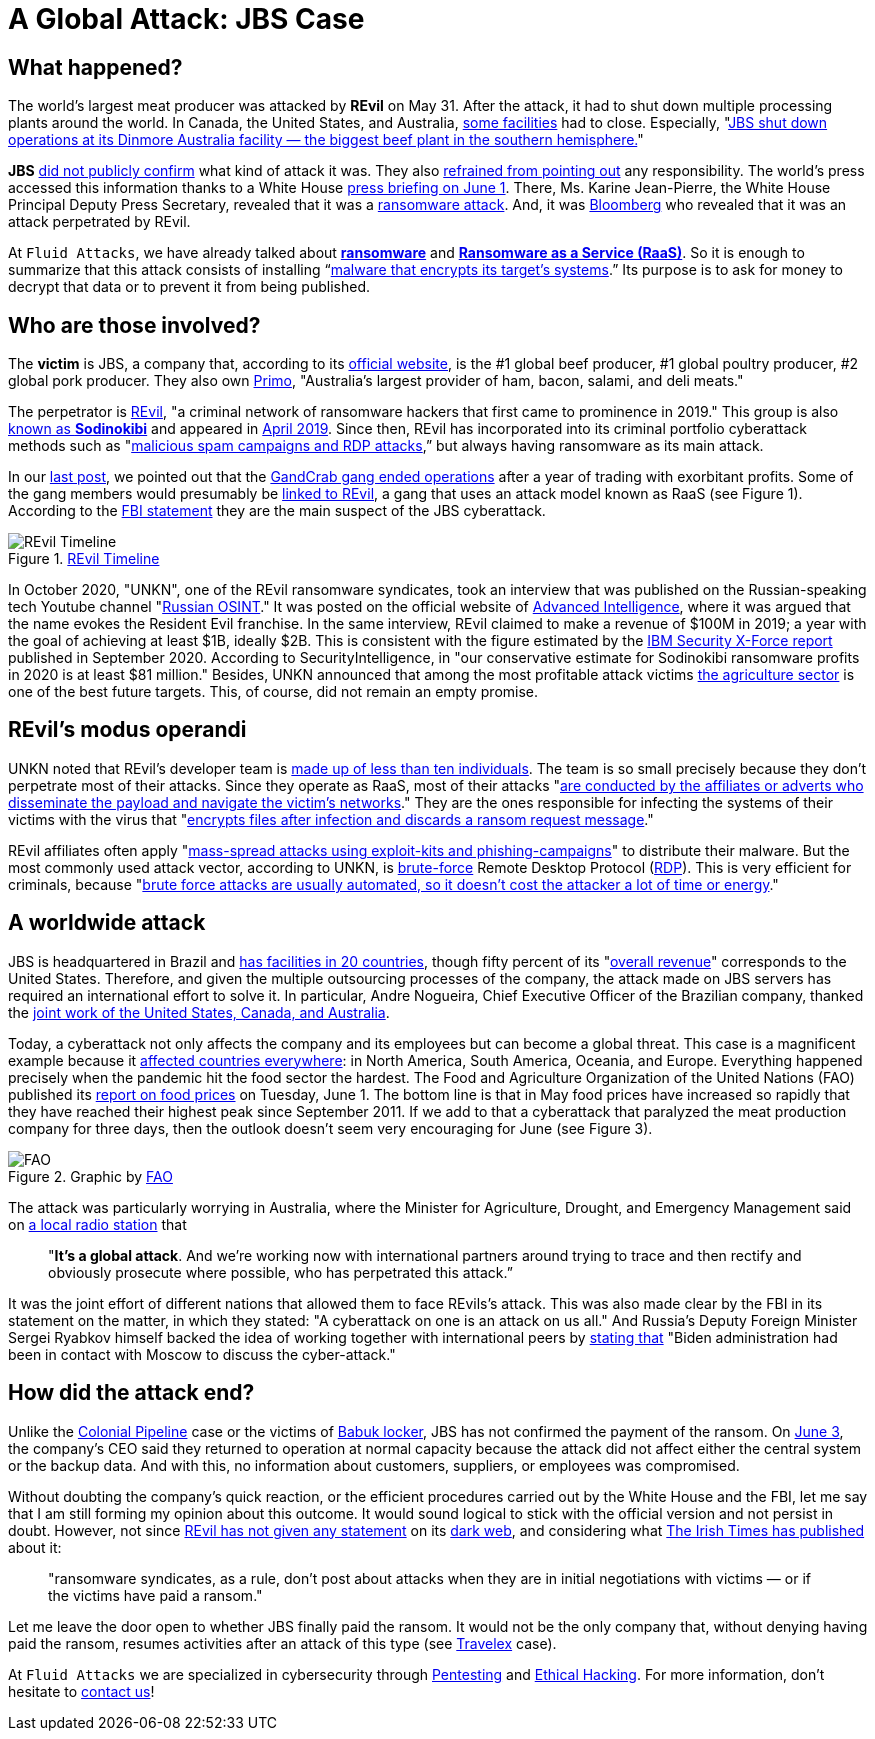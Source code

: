 :page-slug: jbs-revil-cyberattack/
:page-date: 2021-06-08
:page-subtitle: "A cyberattack on one is an attack on us all"
:page-category: attacks
:page-tags: cybersecurity, company, trends, risk, technology, software
:page-image: https://res.cloudinary.com/fluid-attacks/image/upload/v1623159154/blog/jbs-revil-cyberattack/cover_ecays7.webp
:page-alt: Photo by NASA on Unsplash
:page-description: FBI stated REvil as a global threat after confirming their attack on the IT architecture of the world's largest meat-producing company, JBS.
:page-keywords: Ransomware, Attack, Vulnerability, Software, Cybersecurity, Ethical Hacking, Revil, Pentesting
:page-author: Felipe Zárate
:page-writer: fzarate
:name: Felipe Zárate
:about1: Cybersecurity Editor
:source: https://unsplash.com/photos/yZygONrUBe8

= A Global Attack: JBS Case

== What happened?

The world's largest meat producer was attacked by *REvil* on May 31.
After the attack,
it had to shut down multiple processing plants around the world.
In Canada, the United States, and Australia,
link:https://cutt.ly/XnE9cvF[some facilities] had to close.
Especially,
"link:https://cutt.ly/XnE9cvF[JBS shut down operations at its Dinmore Australia
facility — the biggest beef plant in the southern hemisphere.]"

*JBS* link:https://cutt.ly/InE9sOX[did not publicly confirm]
what kind of attack it was.
They also link:https://cutt.ly/HnE9hxU[refrained from pointing out]
any responsibility.
The world's press accessed this information thanks to a White House
link:https://cutt.ly/hnE9f9W[press briefing on June 1].
There, Ms. Karine Jean-Pierre,
the White House Principal Deputy Press Secretary,
revealed that it was a link:../ransomware[ransomware attack].
And, it was link:https://www.bloomberg.com/news/articles/2021-06-02/hacking-outfit-linked-to-russia-is-behind-jbs-cyberattack[Bloomberg]
who revealed that it was an attack perpetrated by REvil.

At `Fluid Attacks`, we have already talked about
link:../ransomware[*ransomware*] and
link:../ransomware-as-a-service[*Ransomware as a Service (RaaS)*].
So it is enough to summarize that this attack consists of installing
“link:https://cutt.ly/InE9sOX[malware that encrypts its target's systems].”
Its purpose is to ask for money to decrypt
that data or to prevent it from being published.

== Who are those involved?

The *victim* is JBS, a company that, according to its
link:https://jbsfoodsgroup.com/our-business[official website],
is the #1 global beef producer, #1 global poultry producer,
#2 global pork producer.
They also own link:https://primo.com.au/[Primo],
"Australia's largest provider of ham, bacon, salami, and deli meats."

The perpetrator is
link:https://www.bbc.com/news/world-us-canada-57338896[REvil],
"a criminal network of ransomware hackers
that first came to prominence in 2019."
This group is also
link:https://cutt.ly/PnE3yt0[known as *Sodinokibi*]
and appeared in
link:https://cutt.ly/mnE3rGG[April 2019].
Since then, REvil has incorporated into
its criminal portfolio cyberattack methods such as
"link:https://cutt.ly/PnE3yt0[malicious spam campaigns and RDP attacks],”
but always having ransomware as its main attack.

In our link:../ransomware-as-a-service/[last post],
we pointed out that the
link:https://cutt.ly/WnE3isA[GandCrab gang ended operations]
after a year of trading with exorbitant profits.
Some of the gang members would presumably be
link:https://cutt.ly/inE3p0o[linked to REvil],
a gang that uses an attack model known as RaaS (see Figure 1).
According to the
link:https://cutt.ly/0nE9o2c[FBI statement]
they are the main suspect of the JBS cyberattack.

.https://www.secureworks.com/blog/REvil-the-gandcrab-connection[REvil Timeline]
image::https://res.cloudinary.com/fluid-attacks/image/upload/v1623159152/blog/jbs-revil-cyberattack/figure1_j9ezca.webp[REvil Timeline]

In October 2020, "UNKN",
one of the REvil ransomware syndicates,
took an interview that was published
on the Russian-speaking tech Youtube channel
"link:https://www.youtube.com/watch?v=ZyQCQ1VZp8s[Russian OSINT]."
It was posted on the official website of
link:https://cutt.ly/rnE0RRY[Advanced Intelligence],
where it was argued that the name evokes the Resident Evil franchise.
In the same interview, REvil claimed to make a revenue of $100M in 2019;
a year with the goal of achieving at least $1B, ideally $2B.
This is consistent with the figure estimated by the
link:https://cutt.ly/mnE9u4a[IBM Security X-Force report]
published in September 2020.
According to SecurityIntelligence,
in "our conservative estimate for Sodinokibi ransomware profits
in 2020 is at least $81 million."
Besides, UNKN announced that among the most profitable attack victims
link:https://cutt.ly/rnE0RRY[the agriculture sector]
is one of the best future targets.
This, of course, did not remain an empty promise.

== REvil’s modus operandi

UNKN noted that REvil's developer team is
link:https://cutt.ly/rnE0RRY[made up of less than ten individuals].
The team is so small precisely because
they don’t perpetrate most of their attacks.
Since they operate as RaaS, most of their attacks
"link:https://cutt.ly/rnE0RRY[are conducted by the affiliates or adverts
who disseminate the payload and navigate the victim's networks]."
They are the ones responsible
for infecting the systems of their victims with the virus that
"link:https://cutt.ly/XnE9rVV[encrypts files after
infection and discards a ransom request message]."

REvil affiliates often apply
"link:https://cutt.ly/SnE25kJ[mass-spread attacks
using exploit-kits and phishing-campaigns]"
to distribute their malware.
But the most commonly used attack vector,
according to UNKN, is link:../pass-cracking/[brute-force]
Remote Desktop Protocol
(link:https://cutt.ly/RnEJ6y3[RDP]).
This is very efficient for criminals, because
"link:https://cutt.ly/dnE29W2[brute force attacks are usually automated,
so it doesn't cost the attacker a lot of time or energy]."

== A worldwide attack

JBS is headquartered in Brazil and
link:https://cutt.ly/LnE200M[has facilities in 20 countries],
though fifty percent of its
"link:https://cutt.ly/TnE3fHA[overall revenue]"
corresponds to the United States.
Therefore, and given the multiple outsourcing processes of the company,
the attack made on JBS servers has required
an international effort to solve it.
In particular, Andre Nogueira,
Chief Executive Officer of the Brazilian company,
thanked the
link:https://cutt.ly/4nE2MNh[joint work of the United States,
Canada, and Australia].

Today, a cyberattack not only affects
the company and its employees but can become a global threat.
This case is a magnificent example because it
link:https://cutt.ly/znE2Nd6[affected countries everywhere]:
in North America, South America, Oceania, and Europe.
Everything happened precisely
when the pandemic hit the food sector the hardest.
The Food and Agriculture Organization of the United Nations (FAO)
published its
link:https://cutt.ly/cnEMFd3[report on food prices] on Tuesday, June 1.
The bottom line is that in May food prices
have increased so rapidly that they
have reached their highest peak since September 2011.
If we add to that a cyberattack
that paralyzed the meat production company for three days,
then the outlook doesn't seem very encouraging for June (see Figure 3).

.Graphic by http://www.fao.org/worldfoodsituation/foodpricesindex/en/[FAO]
image::https://res.cloudinary.com/fluid-attacks/image/upload/v1623159152/blog/jbs-revil-cyberattack/FAO_xitvis.webp[FAO]

The attack was particularly worrying in Australia,
where the Minister for Agriculture, Drought, and Emergency Management
said on
link:https://cutt.ly/qnE2Vaa[a local radio station]
that
[quote]
"*It's a global attack*.
And we're working now with international
partners around trying to trace and
then rectify and obviously prosecute where possible,
who has perpetrated this attack.”

It was the joint effort of different nations that
allowed them to face REvils’s attack.
This was also made clear by the FBI in its statement on the matter,
in which they stated: "A cyberattack on one is an attack on us all."
And Russia's Deputy Foreign Minister Sergei Ryabkov himself
backed the idea of working together with international peers
by link:https://www.bbc.com/news/world-us-canada-57318965[stating that]
"Biden administration had been in contact
with Moscow to discuss the cyber-attack."

== How did the attack end?

Unlike the link:../pipeline-ransomware-darkside/[Colonial Pipeline]
case or the victims of link:../babuk-locker/[Babuk locker],
JBS has not confirmed the payment of the ransom.
On link:https://cutt.ly/znE2Z9A[June 3],
the company's CEO said they returned to operation
at normal capacity because the attack
did not affect either the central system or the backup data.
And with this, no information about customers,
suppliers, or employees was compromised.

Without doubting the company's quick reaction,
or the efficient procedures carried out by the White House and the FBI,
let me say that I am still forming my opinion about this outcome.
It would sound logical to stick with
the official version and not persist in doubt.
However, not since
link:https://cutt.ly/RnE2KMS[REvil has not given any statement]
on its link:../dark-web/[dark web],
and considering what
link:https://cutt.ly/nnE3jCJ[The Irish Times has published]
about it:
[quote]
"ransomware syndicates, as a rule,
don't post about attacks when they are in initial negotiations with victims
— or if the victims have paid a ransom."

Let me leave the door open to whether JBS finally paid the ransom.
It would not be the only company that,
without denying having paid the ransom,
resumes activities after an attack of this type (see
link:https://www.bbc.com/news/business-51017852[Travelex] case).

At `Fluid Attacks` we are specialized
in cybersecurity through
link:../../penetration-testing/[Pentesting] and
link:../../ethical-hacking/[Ethical Hacking].
For more information, don't hesitate to link:../../contact-us/[contact us]!
